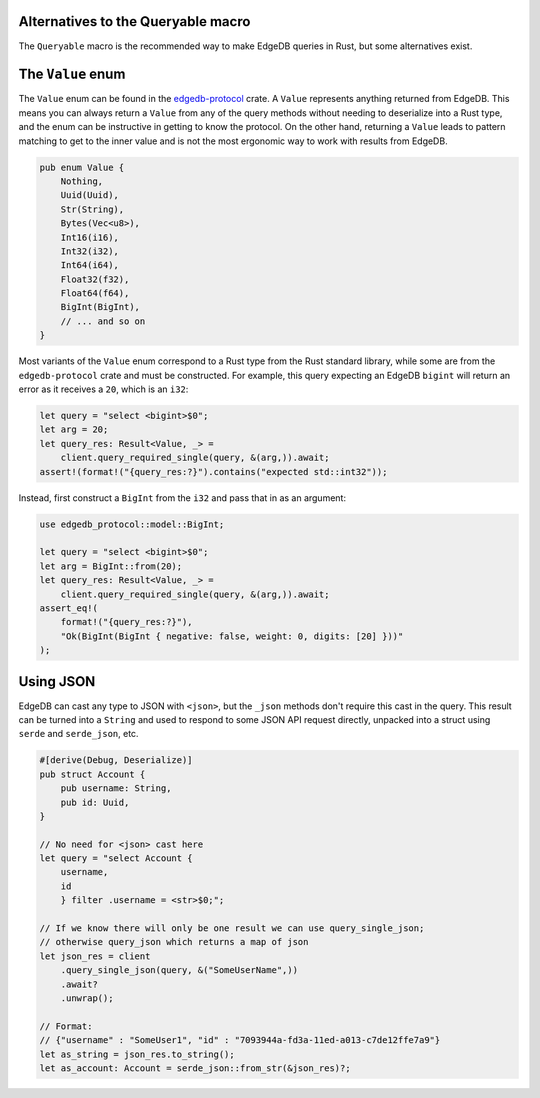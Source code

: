 .. _ref_rust_queryable_alternatives:

Alternatives to the Queryable macro
-----------------------------------

The ``Queryable`` macro is the recommended way to make EdgeDB queries in
Rust, but some alternatives exist.

The ``Value`` enum
------------------

The ``Value`` enum can be found in the `edgedb-protocol`_ crate. A ``Value``
represents anything returned from EdgeDB. This means you can always return
a ``Value`` from any of the query methods without needing to deserialize
into a Rust type, and the enum can be instructive in getting to know
the protocol. On the other hand, returning a ``Value`` leads to
pattern matching to get to the inner value and is not the most ergonomic way
to work with results from EdgeDB.

.. code-block:: rust

  pub enum Value {
      Nothing,
      Uuid(Uuid),
      Str(String),
      Bytes(Vec<u8>),
      Int16(i16),
      Int32(i32),
      Int64(i64),
      Float32(f32),
      Float64(f64),
      BigInt(BigInt),
      // ... and so on
  }

Most variants of the ``Value`` enum correspond to a Rust type from the Rust
standard library, while some are from the ``edgedb-protocol`` crate and must
be constructed. For example, this query expecting an EdgeDB ``bigint`` will
return an error as it receives a ``20``, which is an ``i32``:

.. code-block:: rust

  let query = "select <bigint>$0";
  let arg = 20;
  let query_res: Result<Value, _> = 
      client.query_required_single(query, &(arg,)).await;
  assert!(format!("{query_res:?}").contains("expected std::int32"));

Instead, first construct a ``BigInt`` from the ``i32`` and pass that in
as an argument:

.. code-block:: rust

  use edgedb_protocol::model::BigInt;

  let query = "select <bigint>$0";
  let arg = BigInt::from(20);
  let query_res: Result<Value, _> = 
      client.query_required_single(query, &(arg,)).await;
  assert_eq!(
      format!("{query_res:?}"),
      "Ok(BigInt(BigInt { negative: false, weight: 0, digits: [20] }))"
  );

Using JSON
----------

EdgeDB can cast any type to JSON with ``<json>``, but the ``_json`` methods
don't require this cast in the query. This result can be turned into a
``String`` and used to respond to some JSON API request directly, unpacked 
into a struct using ``serde`` and ``serde_json``, etc.

.. code-block:: rust

  #[derive(Debug, Deserialize)]
  pub struct Account {
      pub username: String,
      pub id: Uuid,
  }

  // No need for <json> cast here
  let query = "select Account { 
      username,
      id
      } filter .username = <str>$0;";

  // If we know there will only be one result we can use query_single_json;
  // otherwise query_json which returns a map of json
  let json_res = client
      .query_single_json(query, &("SomeUserName",))
      .await?
      .unwrap();

  // Format:
  // {"username" : "SomeUser1", "id" : "7093944a-fd3a-11ed-a013-c7de12ffe7a9"}
  let as_string = json_res.to_string();
  let as_account: Account = serde_json::from_str(&json_res)?;


.. _`edgedb-protocol`: https://docs.rs/edgedb-protocol